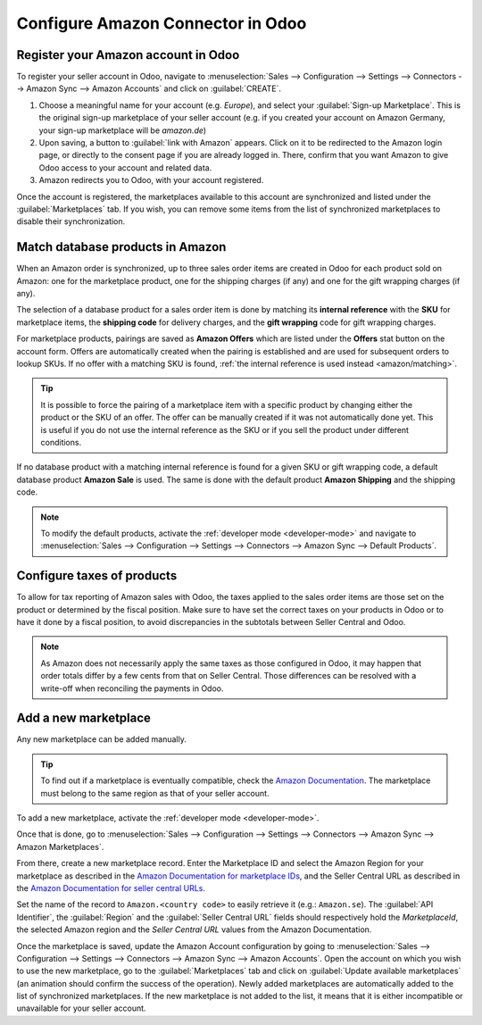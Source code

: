 ==================================
Configure Amazon Connector in Odoo
==================================

Register your Amazon account in Odoo
====================================

.. _amazon/setup:

To register your seller account in Odoo, navigate to :menuselection:`Sales --> Configuration
--> Settings --> Connectors --> Amazon Sync --> Amazon Accounts` and click on :guilabel:`CREATE`.

#. Choose a meaningful name for your account (e.g. `Europe`), and select your :guilabel:`Sign-up
   Marketplace`. This is the original sign-up marketplace of your seller account (e.g. if you
   created your account on Amazon Germany, your sign-up marketplace will be `amazon.de`)

#. Upon saving, a button to :guilabel:`link with Amazon` appears. Click on it to be redirected to
   the Amazon login page, or directly to the consent page if you are already logged in. There,
   confirm that you want Amazon to give Odoo access to your account and related data.

#. Amazon redirects you to Odoo, with your account registered.

Once the account is registered, the marketplaces available to this account are synchronized and
listed under the :guilabel:`Marketplaces` tab. If you wish, you can remove some items from the list
of synchronized marketplaces to disable their synchronization.

Match database products in Amazon
=================================

When an Amazon order is synchronized, up to three sales order items are created in Odoo for each
product sold on Amazon: one for the marketplace product, one for the shipping charges (if any) and
one for the gift wrapping charges (if any).

.. _amazon/matching:

The selection of a database product for a sales order item is done by matching its
**internal reference** with the **SKU** for marketplace items, the **shipping code** for delivery
charges, and the **gift wrapping** code for gift wrapping charges.

For marketplace products, pairings are saved as **Amazon Offers** which are listed under the
**Offers** stat button on the account form. Offers are automatically created when the pairing is
established and are used for subsequent orders to lookup SKUs. If no offer with a matching SKU is
found, :ref:`the internal reference is used instead <amazon/matching>`.

.. tip::
   It is possible to force the pairing of a marketplace item with a specific product by changing
   either the product or the SKU of an offer. The offer can be manually created if it was not
   automatically done yet. This is useful if you do not use the internal reference as the SKU or if
   you sell the product under different conditions.

If no database product with a matching internal reference is found for a given SKU or gift wrapping
code, a default database product **Amazon Sale** is used. The same is done with the default product
**Amazon Shipping** and the shipping code.

.. note::
   To modify the default products, activate the :ref:`developer mode <developer-mode>` and navigate
   to :menuselection:`Sales --> Configuration --> Settings --> Connectors --> Amazon Sync -->
   Default Products`.

Configure taxes of products
===========================

To allow for tax reporting of Amazon sales with Odoo, the taxes applied to the sales order items are
those set on the product or determined by the fiscal position. Make sure to have set the correct
taxes on your products in Odoo or to have it done by a fiscal position, to avoid discrepancies in
the subtotals between Seller Central and Odoo.

.. note::
   As Amazon does not necessarily apply the same taxes as those configured in Odoo, it may happen
   that order totals differ by a few cents from that on Seller Central. Those differences can be
   resolved with a write-off when reconciling the payments in Odoo.

.. _amazon/add-new-marketplace:

Add a new marketplace
=====================

Any new marketplace can be added manually.

.. tip::
   To find out if a marketplace is eventually compatible, check the `Amazon Documentation
   <https://developer-docs.amazon.com/amazon-shipping/docs/seller-central-urls>`_. The marketplace
   must belong to the same region as that of your seller account.

To add a new marketplace, activate the :ref:`developer mode <developer-mode>`.

Once that is done, go to :menuselection:`Sales --> Configuration --> Settings --> Connectors -->
Amazon Sync --> Amazon Marketplaces`.

From there, create a new marketplace record. Enter the Marketplace ID and select the Amazon Region
for your marketplace as described in the `Amazon Documentation for marketplace IDs
<https://developer-docs.amazon.com/amazon-shipping/docs/marketplace-ids>`_, and the Seller Central
URL as described in the `Amazon Documentation for seller central URLs
<https://developer-docs.amazon.com/amazon-shipping/docs/seller-central-urls>`_.

Set the name of the record to ``Amazon.<country code>`` to easily retrieve it (e.g.: ``Amazon.se``).
The :guilabel:`API Identifier`, the :guilabel:`Region` and the :guilabel:`Seller Central URL` fields
should respectively hold the *MarketplaceId*, the selected Amazon region and the *Seller Central
URL* values from the Amazon Documentation.

Once the marketplace is saved, update the Amazon Account configuration by going to
:menuselection:`Sales --> Configuration --> Settings --> Connectors --> Amazon Sync -->
Amazon Accounts`. Open the account on which you wish to use the new marketplace, go to the
:guilabel:`Marketplaces` tab and click on :guilabel:`Update available marketplaces` (an animation
should confirm the success of the operation). Newly added marketplaces are automatically added to
the list of synchronized marketplaces. If the new marketplace is not added to the list, it means
that it is either incompatible or unavailable for your seller account.

.. seealso::
   - :doc:`features`
   - :doc:`manage`
